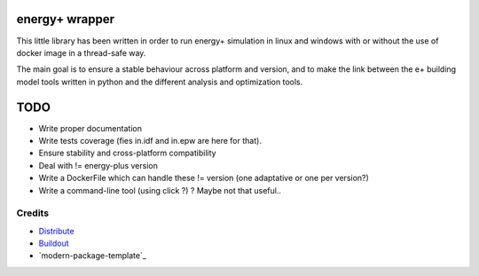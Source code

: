 energy+ wrapper
==========================

This little library has been written in order to run energy+ simulation in linux and windows with or without the use of docker image in a thread-safe way.

The main goal is to ensure a stable behaviour across platform and version, and
to make the link between the e+ building model tools written in python and the different analysis and optimization tools.

TODO
====

* Write proper documentation
* Write tests coverage (fies in.idf and in.epw are here for that).
* Ensure stability and cross-platform compatibility
* Deal with != energy-plus version
* Write a DockerFile which can handle these != version (one adaptative or one per version?)
* Write a command-line tool (using click ?) ? Maybe not that useful..

Credits
-------

- `Distribute`_
- `Buildout`_
- `modern-package-template`_

.. _Buildout: http://www.buildout.org/
.. _Distribute: http://pypi.python.org/pypi/distribute
